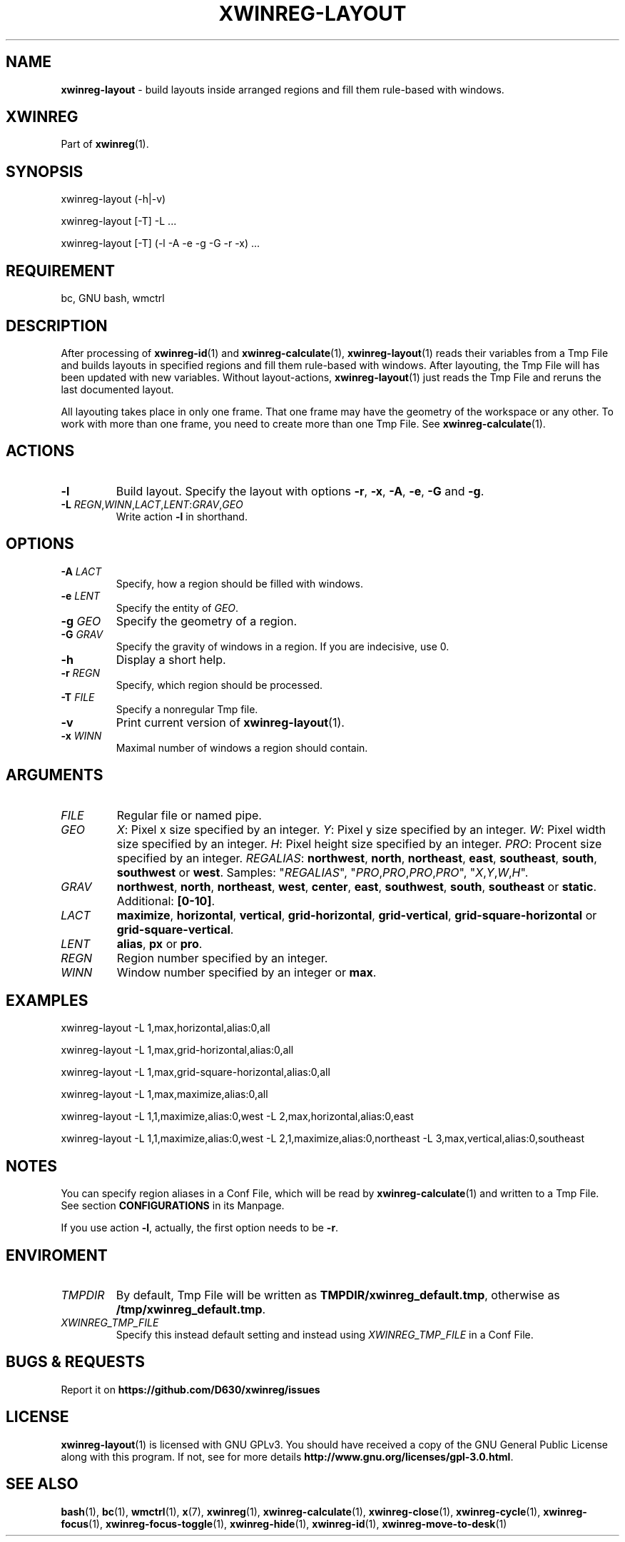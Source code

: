 .\" Manpage of xwinreg-layout/v0.1.0.3
.\" written with GNU Emacs/v24.3.1 and markdown-mode/v2.0
.\" generated with Ronn/v0.7.3
.
.TH "XWINREG\-LAYOUT" "1" "2014-06-10" "0.1.0.3" "User Manual"
.
.SH "NAME"
\fBxwinreg\-layout\fR \- build layouts inside arranged regions and fill them rule\-based with windows\.
.
.SH "XWINREG"
Part of \fBxwinreg\fR(1)\.
.
.SH "SYNOPSIS"
xwinreg\-layout (\-h|\-v)
.
.P
xwinreg\-layout [\-T] \-L \.\.\.
.
.P
xwinreg\-layout [\-T] (\-l \-A \-e \-g \-G \-r \-x) \.\.\.
.
.SH "REQUIREMENT"
bc, GNU bash, wmctrl
.
.SH "DESCRIPTION"
After processing of \fBxwinreg\-id\fR(1) and \fBxwinreg\-calculate\fR(1), \fBxwinreg\-layout\fR(1) reads their variables from a Tmp File and builds layouts in specified regions and fill them rule\-based with windows\. After layouting, the Tmp File will has been updated with new variables\. Without layout\-actions, \fBxwinreg\-layout\fR(1) just reads the Tmp File and reruns the last documented layout\.
.
.P
All layouting takes place in only one frame\. That one frame may have the geometry of the workspace or any other\. To work with more than one frame, you need to create more than one Tmp File\. See \fBxwinreg\-calculate\fR(1)\.
.
.SH "ACTIONS"
.
.TP
\fB\-l\fR
Build layout\. Specify the layout with options \fB\-r\fR, \fB\-x\fR, \fB\-A\fR, \fB\-e\fR, \fB\-G\fR and \fB\-g\fR\.
.
.TP
\fB\-L\fR \fIREGN\fR,\fIWINN\fR,\fILACT\fR,\fILENT\fR:\fIGRAV\fR,\fIGEO\fR
Write action \fB\-l\fR in shorthand\.
.
.SH "OPTIONS"
.
.TP
\fB\-A\fR \fILACT\fR
Specify, how a region should be filled with windows\.
.
.TP
\fB\-e\fR \fILENT\fR
Specify the entity of \fIGEO\fR\.
.
.TP
\fB\-g\fR \fIGEO\fR
Specify the geometry of a region\.
.
.TP
\fB\-G\fR \fIGRAV\fR
Specify the gravity of windows in a region\. If you are indecisive, use 0\.
.
.TP
\fB\-h\fR
Display a short help\.
.
.TP
\fB\-r\fR \fIREGN\fR
Specify, which region should be processed\.
.
.TP
\fB\-T\fR \fIFILE\fR
Specify a nonregular Tmp file\.
.
.TP
\fB\-v\fR
Print current version of \fBxwinreg\-layout\fR(1)\.
.
.TP
\fB\-x\fR \fIWINN\fR
Maximal number of windows a region should contain\.
.
.SH "ARGUMENTS"
.
.TP
\fIFILE\fR
Regular file or named pipe\.
.
.TP
\fIGEO\fR
\fIX\fR: Pixel x size specified by an integer\. \fIY\fR: Pixel y size specified by an integer\. \fIW\fR: Pixel width size specified by an integer\. \fIH\fR: Pixel height size specified by an integer\. \fIPRO\fR: Procent size specified by an integer\. \fIREGALIAS\fR: \fBnorthwest\fR, \fBnorth\fR, \fBnortheast\fR, \fBeast\fR, \fBsoutheast\fR, \fBsouth\fR, \fBsouthwest\fR or \fBwest\fR\. Samples: "\fIREGALIAS\fR", "\fIPRO\fR,\fIPRO\fR,\fIPRO\fR,\fIPRO\fR", "\fIX\fR,\fIY\fR,\fIW\fR,\fIH\fR"\.
.
.TP
\fIGRAV\fR
\fBnorthwest\fR, \fBnorth\fR, \fBnortheast\fR, \fBwest\fR, \fBcenter\fR, \fBeast\fR, \fBsouthwest\fR, \fBsouth\fR, \fBsoutheast\fR or \fBstatic\fR\. Additional: \fB[0\-10]\fR\.
.
.TP
\fILACT\fR
\fBmaximize\fR, \fBhorizontal\fR, \fBvertical\fR, \fBgrid\-horizontal\fR, \fBgrid\-vertical\fR, \fBgrid\-square\-horizontal\fR or \fBgrid\-square\-vertical\fR\.
.
.TP
\fILENT\fR
\fBalias\fR, \fBpx\fR or \fBpro\fR\.
.
.TP
\fIREGN\fR
Region number specified by an integer\.
.
.TP
\fIWINN\fR
Window number specified by an integer or \fBmax\fR\.
.
.SH "EXAMPLES"
xwinreg\-layout \-L 1,max,horizontal,alias:0,all
.
.P
xwinreg\-layout \-L 1,max,grid\-horizontal,alias:0,all
.
.P
xwinreg\-layout \-L 1,max,grid\-square\-horizontal,alias:0,all
.
.P
xwinreg\-layout \-L 1,max,maximize,alias:0,all
.
.P
xwinreg\-layout \-L 1,1,maximize,alias:0,west \-L 2,max,horizontal,alias:0,east
.
.P
xwinreg\-layout \-L 1,1,maximize,alias:0,west \-L 2,1,maximize,alias:0,northeast \-L 3,max,vertical,alias:0,southeast
.
.SH "NOTES"
You can specify region aliases in a Conf File, which will be read by \fBxwinreg\-calculate\fR(1) and written to a Tmp File\. See section \fBCONFIGURATIONS\fR in its Manpage\.
.
.P
If you use action \fB\-l\fR, actually, the first option needs to be \fB\-r\fR\.
.
.SH "ENVIROMENT"
.
.TP
\fITMPDIR\fR
By default, Tmp File will be written as \fBTMPDIR/xwinreg_default\.tmp\fR, otherwise as \fB/tmp/xwinreg_default\.tmp\fR\.
.
.TP
\fIXWINREG_TMP_FILE\fR
Specify this instead default setting and instead using \fIXWINREG_TMP_FILE\fR in a Conf File\.
.
.SH "BUGS & REQUESTS"
Report it on \fBhttps://github\.com/D630/xwinreg/issues\fR
.
.SH "LICENSE"
\fBxwinreg\-layout\fR(1) is licensed with GNU GPLv3\. You should have received a copy of the GNU General Public License along with this program\. If not, see for more details \fBhttp://www\.gnu\.org/licenses/gpl\-3\.0\.html\fR\.
.
.SH "SEE ALSO"
\fBbash\fR(1), \fBbc\fR(1), \fBwmctrl\fR(1), \fBx\fR(7), \fBxwinreg\fR(1), \fBxwinreg\-calculate\fR(1), \fBxwinreg\-close\fR(1), \fBxwinreg\-cycle\fR(1), \fBxwinreg\-focus\fR(1), \fBxwinreg\-focus\-toggle\fR(1), \fBxwinreg\-hide\fR(1), \fBxwinreg\-id\fR(1), \fBxwinreg\-move\-to\-desk\fR(1)
